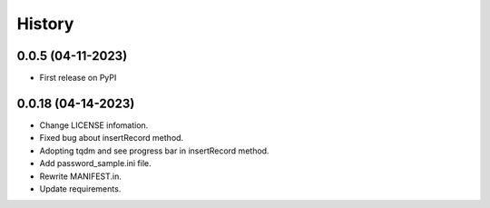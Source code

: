 =======
History
=======

0.0.5 (04-11-2023)
------------------
* First release on PyPI

0.0.18 (04-14-2023)
------------------
* Change LICENSE infomation.
* Fixed bug about insertRecord method.
* Adopting tqdm and see progress bar in insertRecord method.
* Add password_sample.ini file.
* Rewrite MANIFEST.in.
* Update requirements.
